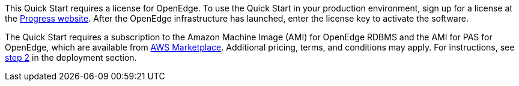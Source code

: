 // Include details about the license and how they can sign up. If no license is required, clarify that. 

This Quick Start requires a license for OpenEdge. To use the Quick Start in your production environment, sign up for a license at the https://www.progress.com/campaigns/openedge/free-trial-2/?&utm_source=google&utm_medium=cpc&utm_campaign=openedge-brand-search-en-NA&ad_group=OpenEdge&utm_term=openedge&ad_copy=&ad_type=&ad_size=&ad_placement=&gclid=Cj0KCQjwz4z3BRCgARIsAES_OVeGrpyEnFrnt3HDhwQLmzTKAu_LbVR6k6vCfk8xTlfrDCUcLyRJbQMaAswOEALw_wcB&gclsrc=aw.ds[Progress website]. After the OpenEdge infrastructure has launched, enter the license key to activate the software.

The Quick Start requires a subscription to the Amazon Machine Image (AMI) for OpenEdge RDBMS and the AMI for PAS for OpenEdge, which are available from https://aws.amazon.com/marketplace/[AWS Marketplace]. Additional pricing, terms, and conditions may apply. For instructions, see link:#step-2.-subscribe-to-the-openedge-amis[step 2] in the deployment section.